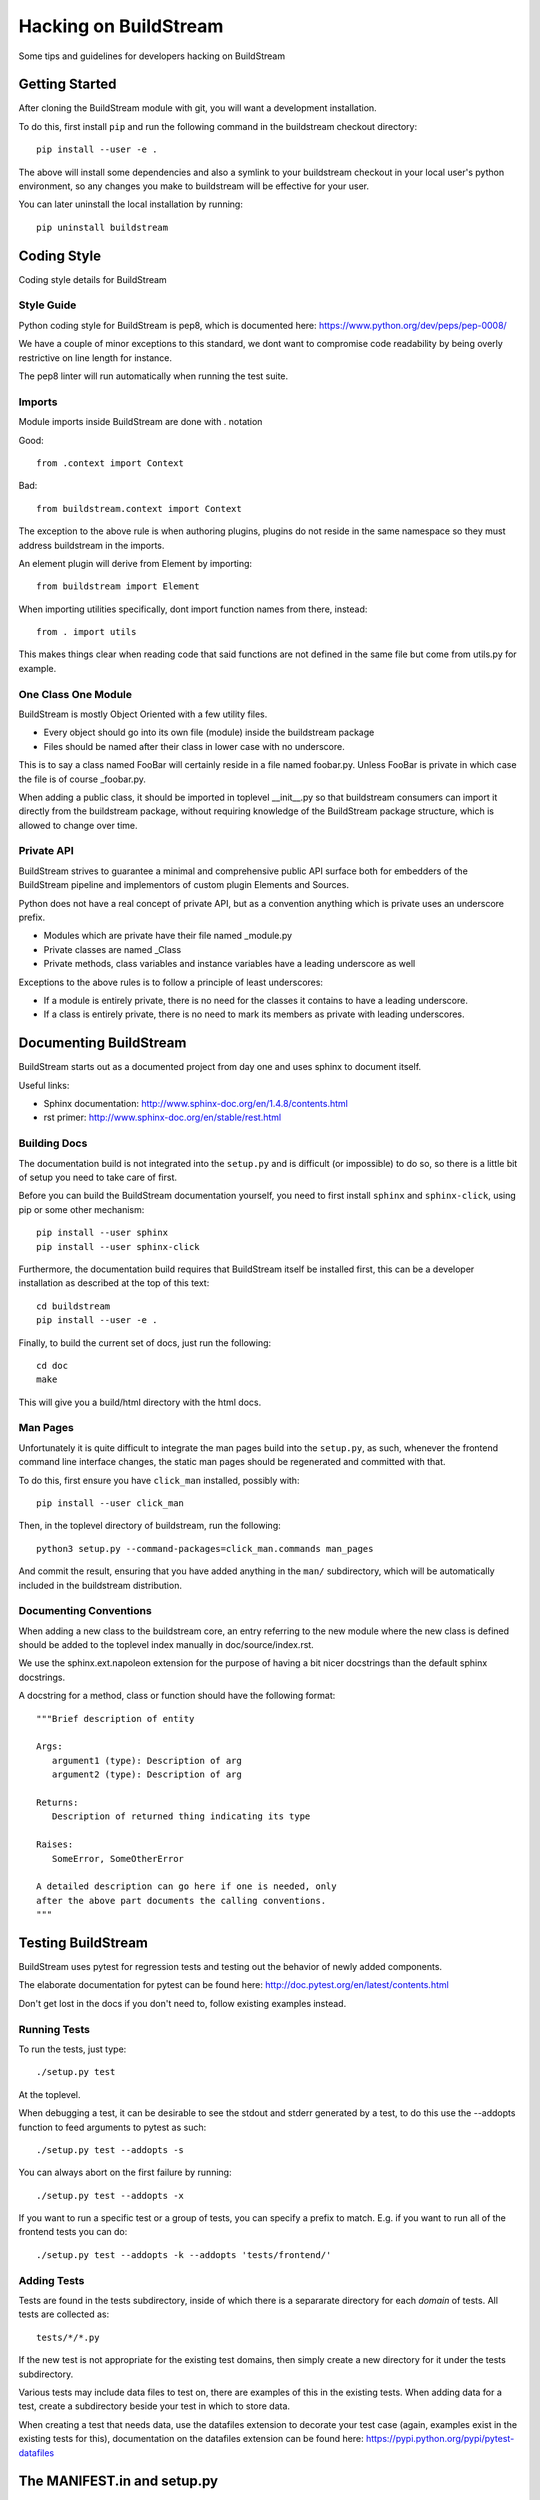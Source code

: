 Hacking on BuildStream
======================
Some tips and guidelines for developers hacking on BuildStream


Getting Started
---------------
After cloning the BuildStream module with git, you will want a development installation.

To do this, first install ``pip`` and run the following command in the buildstream
checkout directory::

  pip install --user -e .

The above will install some dependencies and also a symlink to your buildstream checkout
in your local user's python environment, so any changes you make to buildstream will be
effective for your user.

You can later uninstall the local installation by running::

  pip uninstall buildstream


Coding Style
------------
Coding style details for BuildStream


Style Guide
~~~~~~~~~~~
Python coding style for BuildStream is pep8, which is documented here: https://www.python.org/dev/peps/pep-0008/

We have a couple of minor exceptions to this standard, we dont want to compromise
code readability by being overly restrictive on line length for instance.

The pep8 linter will run automatically when running the test suite.


Imports
~~~~~~~
Module imports inside BuildStream are done with . notation

Good::

  from .context import Context

Bad::

  from buildstream.context import Context

The exception to the above rule is when authoring plugins,
plugins do not reside in the same namespace so they must
address buildstream in the imports.

An element plugin will derive from Element by importing::

  from buildstream import Element

When importing utilities specifically, dont import function names
from there, instead::

  from . import utils

This makes things clear when reading code that said functions
are not defined in the same file but come from utils.py for example.


One Class One Module
~~~~~~~~~~~~~~~~~~~~
BuildStream is mostly Object Oriented with a few utility files.

* Every object should go into its own file (module) inside the buildstream package
* Files should be named after their class in lower case with no underscore.

This is to say a class named FooBar will certainly reside in a file named foobar.py.
Unless FooBar is private in which case the file is of course _foobar.py.

When adding a public class, it should be imported in toplevel __init__.py
so that buildstream consumers can import it directly from the buildstream
package, without requiring knowledge of the BuildStream package structure,
which is allowed to change over time.


Private API
~~~~~~~~~~~
BuildStream strives to guarantee a minimal and comprehensive public API
surface both for embedders of the BuildStream pipeline and implementors
of custom plugin Elements and Sources.

Python does not have a real concept of private API, but as a convention
anything which is private uses an underscore prefix.

* Modules which are private have their file named _module.py
* Private classes are named _Class
* Private methods, class variables and instance variables have a leading underscore as well

Exceptions to the above rules is to follow a principle of least underscores:

* If a module is entirely private, there is no need for the classes
  it contains to have a leading underscore.
* If a class is entirely private, there is no need to mark its members
  as private with leading underscores.


Documenting BuildStream
-----------------------
BuildStream starts out as a documented project from day one and uses
sphinx to document itself.

Useful links:

* Sphinx documentation: http://www.sphinx-doc.org/en/1.4.8/contents.html
* rst primer: http://www.sphinx-doc.org/en/stable/rest.html


Building Docs
~~~~~~~~~~~~~
The documentation build is not integrated into the ``setup.py`` and is
difficult (or impossible) to do so, so there is a little bit of setup
you need to take care of first.

Before you can build the BuildStream documentation yourself, you need
to first install ``sphinx`` and ``sphinx-click``, using pip or some
other mechanism::

  pip install --user sphinx
  pip install --user sphinx-click

Furthermore, the documentation build requires that BuildStream itself
be installed first, this can be a developer installation as described
at the top of this text::

  cd buildstream
  pip install --user -e .

Finally, to build the current set of docs, just run the following::

  cd doc
  make

This will give you a build/html directory with the html docs.


Man Pages
~~~~~~~~~
Unfortunately it is quite difficult to integrate the man pages build
into the ``setup.py``, as such, whenever the frontend command line
interface changes, the static man pages should be regenerated and
committed with that.

To do this, first ensure you have ``click_man`` installed, possibly
with::

  pip install --user click_man

Then, in the toplevel directory of buildstream, run the following::

  python3 setup.py --command-packages=click_man.commands man_pages

And commit the result, ensuring that you have added anything in
the ``man/`` subdirectory, which will be automatically included
in the buildstream distribution.


Documenting Conventions
~~~~~~~~~~~~~~~~~~~~~~~
When adding a new class to the buildstream core, an entry referring to
the new module where the new class is defined should be added to
the toplevel index manually in doc/source/index.rst.

We use the sphinx.ext.napoleon extension for the purpose of having
a bit nicer docstrings than the default sphinx docstrings.

A docstring for a method, class or function should have the following
format::

  """Brief description of entity

  Args:
     argument1 (type): Description of arg
     argument2 (type): Description of arg

  Returns:
     Description of returned thing indicating its type

  Raises:
     SomeError, SomeOtherError

  A detailed description can go here if one is needed, only
  after the above part documents the calling conventions.
  """


Testing BuildStream
-------------------
BuildStream uses pytest for regression tests and testing out
the behavior of newly added components.

The elaborate documentation for pytest can be found here: http://doc.pytest.org/en/latest/contents.html

Don't get lost in the docs if you don't need to, follow existing examples instead.


Running Tests
~~~~~~~~~~~~~
To run the tests, just type::

  ./setup.py test

At the toplevel.

When debugging a test, it can be desirable to see the stdout
and stderr generated by a test, to do this use the --addopts
function to feed arguments to pytest as such::

  ./setup.py test --addopts -s

You can always abort on the first failure by running::

  ./setup.py test --addopts -x

If you want to run a specific test or a group of tests, you
can specify a prefix to match. E.g. if you want to run all of
the frontend tests you can do::

  ./setup.py test --addopts -k --addopts 'tests/frontend/'


Adding Tests
~~~~~~~~~~~~
Tests are found in the tests subdirectory, inside of which
there is a separarate directory for each *domain* of tests.
All tests are collected as::

  tests/*/*.py

If the new test is not appropriate for the existing test domains,
then simply create a new directory for it under the tests subdirectory.

Various tests may include data files to test on, there are examples
of this in the existing tests. When adding data for a test, create
a subdirectory beside your test in which to store data.

When creating a test that needs data, use the datafiles extension
to decorate your test case (again, examples exist in the existing
tests for this), documentation on the datafiles extension can
be found here: https://pypi.python.org/pypi/pytest-datafiles


The MANIFEST.in and setup.py
----------------------------
When adding a dependency to BuildStream, it's important to update the setup.py accordingly.

When adding data files which need to be discovered at runtime by BuildStream, it's important
update setup.py accordingly.

When adding data files for the purpose of docs or tests, or anything that is not covered by
setup.py, it's important to update the MANIFEST.in accordingly.

At any time, running the following command to create a source distribution should result in
creating a tarball which contains everything we want it to include::

  ./setup.py sdist

